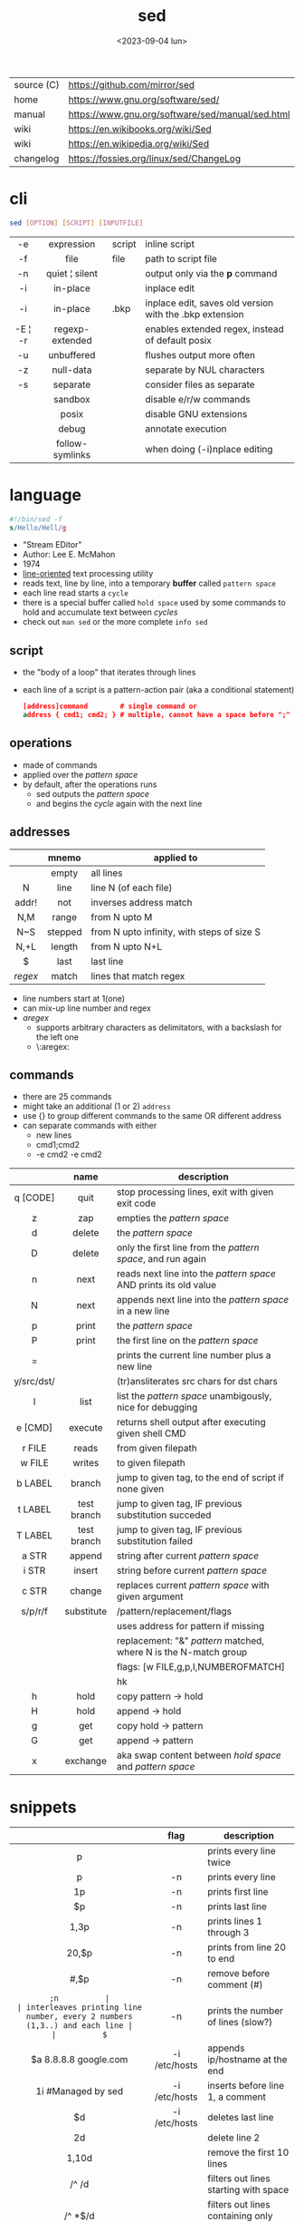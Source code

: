 #+TITLE: sed
#+DATE: <2023-09-04 lun>

|------------+--------------------------------------------------|
| source (C) | https://github.com/mirror/sed                    |
| home       | https://www.gnu.org/software/sed/                |
| manual     | https://www.gnu.org/software/sed/manual/sed.html |
| wiki       | https://en.wikibooks.org/wiki/Sed                |
| wiki       | https://en.wikipedia.org/wiki/Sed                |
| changelog  | https://fossies.org/linux/sed/ChangeLog          |
|------------+--------------------------------------------------|

* cli

#+begin_src sh
  sed [OPTION] [SCRIPT] [INPUTFILE]
#+end_src

|---------+-----------------+--------+---------------------------------------------------------|
|   <c>   |       <c>       |        |                                                         |
|   -e    |   expression    | script | inline script                                           |
|   -f    |      file       | file   | path to script file                                     |
|   -n    | quiet ¦ silent  |        | output only via the *p* command                         |
|   -i    |    in-place     |        | inplace edit                                            |
|   -i    |    in-place     | .bkp   | inplace edit, saves old version with the .bkp extension |
| -E ¦ -r | regexp-extended |        | enables extended regex, instead of default posix        |
|   -u    |   unbuffered    |        | flushes output more often                               |
|   -z    |    null-data    |        | separate by NUL characters                              |
|   -s    |    separate     |        | consider files as separate                              |
|         |     sandbox     |        | disable e/r/w commands                                  |
|         |      posix      |        | disable GNU extensions                                  |
|         |      debug      |        | annotate execution                                      |
|         | follow-symlinks |        | when doing (-i)nplace editing                           |
|---------+-----------------+--------+---------------------------------------------------------|

* language

#+begin_src sed
  #!/bin/sed -f
  s/Hello/Hell/g
#+end_src

- "Stream EDitor"
- Author: Lee E. McMahon
- 1974
- _line-oriented_ text processing utility
- reads text, line by line, into a temporary *buffer* called =pattern space=
- each line read starts a =cycle=
- there is a special buffer called =hold space= used by some commands to hold and accumulate text between /cycles/
- check out ~man sed~ or the more complete ~info sed~

#+ATTR_ORG: :width 550
[[https://upload.wikimedia.org/wikipedia/commons/thumb/d/df/SedDiagram.jpg/621px-SedDiagram.jpg]]

** script

- the "body of a loop" that iterates through lines
- each line of a script is a pattern-action pair (aka a conditional statement)
  #+begin_src sed
    [address]command        # single command or
    address { cmd1; cmd2; } # multiple, cannot have a space before ";"
  #+end_src

** operations

- made of commands
- applied over the /pattern space/
- by default, after the operations runs
  - sed outputs the /pattern space/
  - and begins the /cycle/ again with the next line

** addresses

|---------+---------+--------------------------------------------|
|   <c>   |   <c>   |                                            |
|         |  mnemo  | applied to                                 |
|---------+---------+--------------------------------------------|
|         |  empty  | all lines                                  |
|    N    |  line   | line N (of each file)                      |
|  addr!  |   not   | inverses address match                     |
|   N,M   |  range  | from N upto M                              |
|   N~S   | stepped | from N upto infinity, with steps of size S |
|  N,+L   | length  | from N upto N+L                            |
|---------+---------+--------------------------------------------|
|    $    |  last   | last line                                  |
| /regex/ |  match  | lines that match regex                     |
|---------+---------+--------------------------------------------|
- line numbers start at 1(one)
- can mix-up line number and regex
- /aregex/
  - supports arbitrary characters as delimitators, with a backslash for the left one
  - \:aregex:

** commands
- there are 25 commands
- might take an additional (1 or 2) =address=
- use {} to group different commands to the same OR different address
- can separate commands with either
  * new lines
  * cmd1;cmd2
  * -e cmd2 -e cmd2

|------------+-------------+---------------------------------------------------------------------|
|    <c>     |     <c>     |                                                                     |
|            |    name     | description                                                         |
|------------+-------------+---------------------------------------------------------------------|
|  q [CODE]  |    quit     | stop processing lines, exit with given exit code                    |
|     z      |     zap     | empties the /pattern space/                                         |
|     d      |   delete    | the /pattern space/                                                 |
|     D      |   delete    | only the first line from the /pattern space/, and run again         |
|     n      |    next     | reads   next line into the /pattern space/ AND prints its old value |
|     N      |    next     | appends next line into the /pattern space/ in a new line            |
|     p      |    print    | the /pattern space/                                                 |
|     P      |    print    | the first line on the /pattern space/                               |
|     =      |             | prints the current line number plus a new line                      |
| y/src/dst/ |             | (tr)ansliterates src chars for dst chars                            |
|     l      |    list     | list the /pattern space/ unambigously, nice for debugging           |
|  e [CMD]   |   execute   | returns shell output after executing given shell CMD                |
|------------+-------------+---------------------------------------------------------------------|
|   r FILE   |    reads    | from given filepath                                                 |
|   w FILE   |   writes    | to   given filepath                                                 |
|------------+-------------+---------------------------------------------------------------------|
|  b LABEL   |   branch    | jump to given tag, to the end of script if none given               |
|  t LABEL   | test branch | jump to given tag, IF previous substitution succeded                |
|  T LABEL   | test branch | jump to given tag, IF previous substitution failed                  |
|------------+-------------+---------------------------------------------------------------------|
|   a STR    |   append    | string after current /pattern space/                                |
|   i STR    |   insert    | string before current /pattern space/                               |
|   c STR    |   change    | replaces current /pattern space/ with given argument                |
|------------+-------------+---------------------------------------------------------------------|
|  s/p/r/f   | substitute  | /pattern/replacement/flags                                          |
|            |             | uses address for pattern if missing                                 |
|            |             | replacement: "&" /pattern/ matched, \N where N is the N-match group |
|            |             | flags: [w FILE,g,p,I,NUMBEROFMATCH]                                 |
|            |             | hk                                                                  |
|------------+-------------+---------------------------------------------------------------------|
|     h      |    hold     | copy     pattern -> hold                                            |
|     H      |    hold     | append \npattern -> hold                                            |
|     g      |     get     | copy        hold -> pattern                                         |
|     G      |     get     | append    \nhold -> pattern                                         |
|     x      |  exchange   | aka swap content between /hold space/ and /pattern space/           |
|------------+-------------+---------------------------------------------------------------------|

* snippets
|-----------------------+---------------+-------------------------------------------------------------------------|
|          <c>          |      <c>      |                                                                         |
|                       |     flag      | description                                                             |
|-----------------------+---------------+-------------------------------------------------------------------------|
|           p           |               | prints every line twice                                                 |
|           p           |      -n       | prints every line                                                       |
|          1p           |      -n       | prints first line                                                       |
|          $p           |      -n       | prints last line                                                        |
|         1,3p          |      -n       | prints lines 1 through 3                                                |
|         20,$p         |      -n       | prints from line 20 to end                                              |
|        /#/,$p         |      -n       | remove before comment (#)                                               |
|-----------------------+---------------+-------------------------------------------------------------------------|
|          =;n          |               | interleaves printing line number, every 2 numbers (1,3..) and each line |
|          $=           |      -n       | prints the number of lines (slow?)                                      |
|-----------------------+---------------+-------------------------------------------------------------------------|
| $a 8.8.8.8 google.com | -i /etc/hosts | appends ip/hostname at the end                                          |
|  1i #Managed by sed   | -i /etc/hosts | inserts before line 1, a comment                                        |
|          $d           | -i /etc/hosts | deletes last line                                                       |
|-----------------------+---------------+-------------------------------------------------------------------------|
|          2d           |               | delete line 2                                                           |
|         1,10d         |               | remove the first 10 lines                                               |
|         /^ /d         |               | filters out lines starting with space                                   |
|        /^ *$/d        |               | filters out lines containing only spaces                                |
|         50,$d         |               | deletes from line 50 to the end                                         |
|       /needle/d       |               | deletes lines containing "needle"                                       |
|        1,/^$/d        |               | deletes from 1st line to the first blank line                           |
|       /^(#¦$)/d       |      -E       | remove comments and empty lines                                         |
|      /^#/d;/^$/d      |               | remove comments and empty lines                                         |
|     /^\s*(#¦$)/d      |      -E       | remove comments, indentend comments, and empty lines                    |
|-----------------------+---------------+-------------------------------------------------------------------------|
|  /---/!s/--/\\(em/g   |               | on all lines that do not have 3(-), replace 2(-)                        |
|-----------------------+---------------+-------------------------------------------------------------------------|
|     s/.*/Hello/;q     |               | reads 1st line of input and prints "Hello"                              |
|      s/needle//g      |               | deletes "needle" from lines                                             |
|        s/.$//         |               | dos2unix, aka CRLF to LF                                                |
|   /ant/s/needle//g    |               | delete needle on lines containing "ant"                                 |
|-----------------------+---------------+-------------------------------------------------------------------------|

** remove the last 15 lines of a file

https://x.com/cavearr/status/1732554175156834687
https://stackoverflow.com/questions/13380607/how-to-use-sed-to-remove-the-last-n-lines-of-a-file/13380679
#+begin_src sh
  $ sox -r 22100 -t u16 -c 1 icerok.raw -n stat -freq 2>&1 |
      sed -n -e :a -e '1,15!{P;N;D;};N;ba' |
      gnuplot -p -e 'set logscale x; plot "-" with l'
#+end_src

* gotchas

- does NOT follow symlinks for inplace edit by default, unless ~--follow-symlinks~

* codebases

- https://github.com/linguisticmind/search-in-subs
- bach prelude https://github.com/laserbat/bach.sed https://clyp.it/dqgahq1x
- irc bot https://github.com/olsner/smilebot/
- scripts
  - https://sed.sourceforge.io/#scripts
  - https://sed.sourceforge.io/grabbag/scripts/
  - https://rosettacode.org/wiki/Category:Sed
  - https://literateprograms.org/category_programming_language_sed.html
- debugger
  - https://github.com/SoptikHa2/desed
  - https://github.com/aureliojargas/sedsed
- games
  - mario https://github.com/chebykinn/sedmario
  - tetris https://github.com/uuner/sedtris
  - chess https://github.com/moldabekov/chess-sed
- interpreters
  - python https://github.com/GillesArcas/PythonSed
  - lisp https://github.com/mb64/sel
